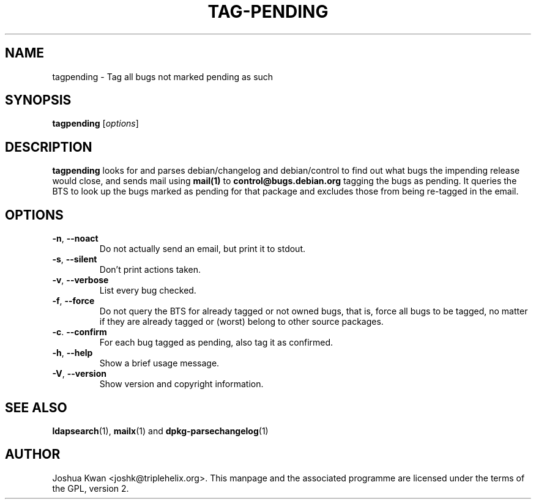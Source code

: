 .TH TAG-PENDING 1 "Debian Utilities" "DEBIAN" \" -*- nroff -*-
.SH NAME
tagpending \- Tag all bugs not marked pending as such
.SH SYNOPSIS
\fBtagpending\fR [\fIoptions\fR] 
.SH DESCRIPTION
\fBtagpending\fR looks for and parses debian/changelog and debian/control
to find out what bugs the impending release would close, and sends mail using
\fBmail(1)\fR to \fBcontrol@bugs.debian.org\fR tagging the bugs as pending. It
queries the BTS to look up the bugs marked as pending for that package and
excludes those from being re-tagged in the email.
.SH OPTIONS
.TP
.BR \-n ", " \-\-noact
Do not actually send an email, but print it to stdout.
.TP
.BR \-s ", " \-\-silent
Don't print actions taken.
.TP
.BR \-v ", " \-\-verbose
List every bug checked.
.TP
.BR \-f ", " \-\-force
Do not query the BTS for already tagged or not owned bugs, that is, force all
bugs to be tagged, no matter if they are already tagged or (worst) belong to
other source packages.
.TP
.BR \-c ". " \-\-confirm
For each bug tagged as pending, also tag it as confirmed.
.TP
.BR \-h ", " \-\-help
Show a brief usage message.
.TP
.BR \-V ", " \-\-version
Show version and copyright information.
.SH "SEE ALSO"
.BR ldapsearch (1),
.BR mailx (1)
and
.BR dpkg-parsechangelog (1)
.SH AUTHOR
Joshua Kwan <joshk@triplehelix.org>.  This manpage and the associated
programme are licensed under the terms of the GPL, version 2.
